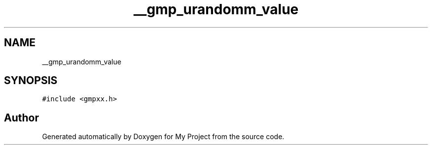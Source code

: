 .TH "__gmp_urandomm_value" 3 "Sun Jul 12 2020" "My Project" \" -*- nroff -*-
.ad l
.nh
.SH NAME
__gmp_urandomm_value
.SH SYNOPSIS
.br
.PP
.PP
\fC#include <gmpxx\&.h>\fP

.SH "Author"
.PP 
Generated automatically by Doxygen for My Project from the source code\&.
